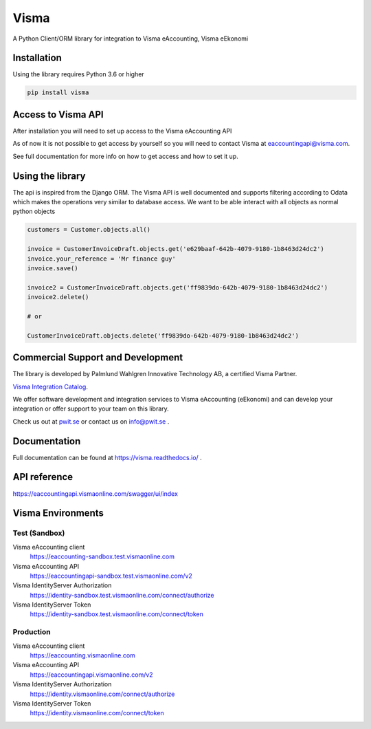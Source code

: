 =====
Visma
=====

A Python Client/ORM library for integration to Visma eAccounting, Visma eEkonomi

Installation
============

Using the library requires Python 3.6 or higher

.. code-block:: python

    pip install visma


Access to Visma API
===================

After installation you will need to set up access to the Visma eAccounting API

As of now it is not possible to get access by yourself so you will need to contact
Visma at eaccountingapi@visma.com.

See full documentation for more info on how to get access and how to set it up.


Using the library
=================

The api is inspired from the Django ORM. The Visma API is well documented and
supports filtering according to Odata which makes the operations very similar
to database access. We want to be able interact with all objects as normal python objects


.. code-block:: python

    customers = Customer.objects.all()

    invoice = CustomerInvoiceDraft.objects.get('e629baaf-642b-4079-9180-1b8463d24dc2')
    invoice.your_reference = 'Mr finance guy'
    invoice.save()

    invoice2 = CustomerInvoiceDraft.objects.get('ff9839do-642b-4079-9180-1b8463d24dc2')
    invoice2.delete()

    # or

    CustomerInvoiceDraft.objects.delete('ff9839do-642b-4079-9180-1b8463d24dc2')



Commercial Support and Development
==================================

The library is developed by Palmlund Wahlgren Innovative Technology AB, a certified Visma Partner.

`Visma Integration Catalog <https://integrationer.vismaspcs.se/appar/python-client-orm/>`_.

We offer software development and integration services to Visma eAccounting (eEkonomi) and can develop your integration or offer support to your team on this library.

Check us out at `pwit.se <https://pwit.se>`_ or contact us on `info@pwit.se <mailto://info@pwit.se>`_ .

Documentation
=============
Full documentation can be found at https://visma.readthedocs.io/ .


API reference
=============

https://eaccountingapi.vismaonline.com/swagger/ui/index


Visma Environments
==================

Test (Sandbox)
--------------

Visma eAccounting client
    https://eaccounting-sandbox.test.vismaonline.com
Visma eAccounting API
    https://eaccountingapi-sandbox.test.vismaonline.com/v2
Visma IdentityServer Authorization
    https://identity-sandbox.test.vismaonline.com/connect/authorize
Visma IdentityServer Token
    https://identity-sandbox.test.vismaonline.com/connect/token

Production
----------

Visma eAccounting client
    https://eaccounting.vismaonline.com
Visma eAccounting API
    https://eaccountingapi.vismaonline.com/v2
Visma IdentityServer Authorization
    https://identity.vismaonline.com/connect/authorize
Visma IdentityServer Token
    https://identity.vismaonline.com/connect/token
